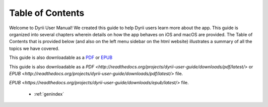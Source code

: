 
.. Read the Docs Template documentation master file, created by
   sphinx-quickstart on Tue Aug 26 14:19:49 2014.
   You can adapt this file completely to your liking, but it should at least
   contain the root `toctree` directive.


Table of Contents
==================================================

Welcome to Dyrii User Manual! We created this guide to help Dyrii users learn more about the app. This guide is organized into several chapters wherein details on how the app behaves on iOS and macOS are provided. The Table of Contents that is provided below (and also on the left menu sidebar on the html website) illustrates a summary of all the topics we have covered. 

This guide is also downloadable as a `PDF <http://readthedocs.org/projects/dyrii-user-guide/downloads/pdf/latest/>`_ or `EPUB <http://readthedocs.org/projects/dyrii-user-guide/downloads/pdf/latest/>`_

This guide is also downloadable as a `PDF <http://readthedocs.org/projects/dyrii-user-guide/downloads/pdf/latest/>` or `EPUB <http://readthedocs.org/projects/dyrii-user-guide/downloads/pdf/latest/>` file.


`EPUB <https://readthedocs.org/projects/dyrii-user-guide/downloads/epub/latest/>` file. 

 .. toctree::
    :maxdepth: 2
    :glob:
    :numbered:

    *

 * :ref:`genindex`

